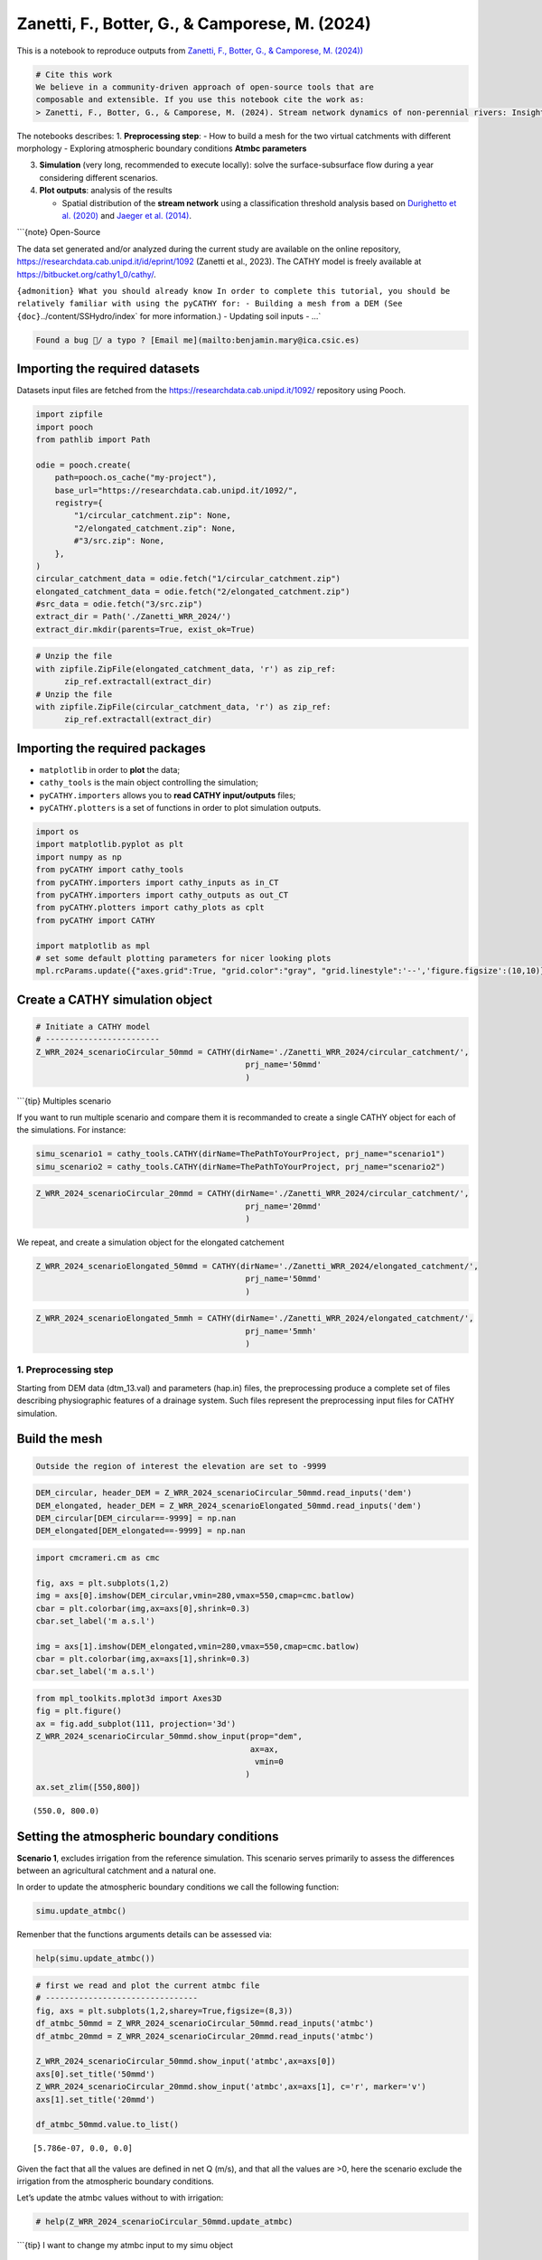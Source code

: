 Zanetti, F., Botter, G., & Camporese, M. (2024)
===============================================

This is a notebook to reproduce outputs from `Zanetti, F., Botter, G., &
Camporese, M.
(2024)) <https://agupubs.onlinelibrary.wiley.com/doi/10.1029/2023WR035631>`__

.. code:: {important}

   # Cite this work
   We believe in a community-driven approach of open-source tools that are
   composable and extensible. If you use this notebook cite the work as:
   > Zanetti, F., Botter, G., & Camporese, M. (2024). Stream network dynamics of non‐perennial rivers: Insights from integrated surface‐subsurface hydrological modeling of two virtual catchments. Water Resources Research, 60(2), e2023WR035631. https://doi.org/10.1029/2023WR035631

The notebooks describes: 1. **Preprocessing step**: - How to build a
mesh for the two virtual catchments with different morphology -
Exploring atmospheric boundary conditions **Atmbc parameters**

3. **Simulation** (very long, recommended to execute locally): solve the
   surface-subsurface flow during a year considering different
   scenarios.

4. **Plot outputs**: analysis of the results

   -  Spatial distribution of the **stream network** using a
      classification threshold analysis based on `Durighetto et
      al. (2020) <https://doi.org/10.1029/2019WR025563>`__ and `Jaeger
      et al. (2014) <https://doi.org/10.1007/s00267-005-0311-2>`__.

\```{note} Open-Source

The data set generated and/or analyzed during the current study are
available on the online repository,
https://researchdata.cab.unipd.it/id/eprint/1092 (Zanetti et al., 2023).
The CATHY model is freely available at
`https://bitbucket.org/cathy1_0/cathy/ <https://bitbucket.org/cathy1_0/cathy>`__.

:literal:`{admonition} What you should already know In order to complete this tutorial, you should be relatively familiar with using the pyCATHY for: - Building a mesh from a DEM (See {doc}`../content/SSHydro/index` for more information.) - Updating soil inputs - ...`

.. code:: {warning}

   Found a bug 🐛/ a typo ? [Email me](mailto:benjamin.mary@ica.csic.es)

Importing the required datasets
~~~~~~~~~~~~~~~~~~~~~~~~~~~~~~~

Datasets input files are fetched from the
https://researchdata.cab.unipd.it/1092/ repository using Pooch.

.. code:: ipython3

    import zipfile
    import pooch
    from pathlib import Path
    
    odie = pooch.create(
        path=pooch.os_cache("my-project"),
        base_url="https://researchdata.cab.unipd.it/1092/",
        registry={
            "1/circular_catchment.zip": None,
            "2/elongated_catchment.zip": None,
            #"3/src.zip": None,
        },
    )
    circular_catchment_data = odie.fetch("1/circular_catchment.zip")
    elongated_catchment_data = odie.fetch("2/elongated_catchment.zip")
    #src_data = odie.fetch("3/src.zip")
    extract_dir = Path('./Zanetti_WRR_2024/')
    extract_dir.mkdir(parents=True, exist_ok=True)

.. code:: ipython3

    # Unzip the file
    with zipfile.ZipFile(elongated_catchment_data, 'r') as zip_ref:
          zip_ref.extractall(extract_dir)
    # Unzip the file
    with zipfile.ZipFile(circular_catchment_data, 'r') as zip_ref:
          zip_ref.extractall(extract_dir)
        

Importing the required packages
~~~~~~~~~~~~~~~~~~~~~~~~~~~~~~~

-  ``matplotlib`` in order to **plot** the data;
-  ``cathy_tools`` is the main object controlling the simulation;
-  ``pyCATHY.importers`` allows you to **read CATHY input/outputs**
   files;
-  ``pyCATHY.plotters`` is a set of functions in order to plot
   simulation outputs.

.. code:: ipython3

    import os
    import matplotlib.pyplot as plt
    import numpy as np
    from pyCATHY import cathy_tools
    from pyCATHY.importers import cathy_inputs as in_CT
    from pyCATHY.importers import cathy_outputs as out_CT
    from pyCATHY.plotters import cathy_plots as cplt
    from pyCATHY import CATHY
    
    import matplotlib as mpl
    # set some default plotting parameters for nicer looking plots
    mpl.rcParams.update({"axes.grid":True, "grid.color":"gray", "grid.linestyle":'--','figure.figsize':(10,10)})

Create a CATHY simulation object
~~~~~~~~~~~~~~~~~~~~~~~~~~~~~~~~

.. code:: ipython3

    # Initiate a CATHY model
    # ------------------------
    Z_WRR_2024_scenarioCircular_50mmd = CATHY(dirName='./Zanetti_WRR_2024/circular_catchment/',
                                                prj_name='50mmd'
                                                )



.. raw:: html

    <pre style="white-space:pre;overflow-x:auto;line-height:normal;font-family:Menlo,'DejaVu Sans Mono',consolas,'Courier New',monospace">🏁 <span style="font-weight: bold">Initiate CATHY object</span>
    </pre>



\```{tip} Multiples scenario

If you want to run multiple scenario and compare them it is recommanded
to create a single CATHY object for each of the simulations. For
instance:

.. code:: python

   simu_scenario1 = cathy_tools.CATHY(dirName=ThePathToYourProject, prj_name="scenario1")
   simu_scenario2 = cathy_tools.CATHY(dirName=ThePathToYourProject, prj_name="scenario2")

.. code:: ipython3

    Z_WRR_2024_scenarioCircular_20mmd = CATHY(dirName='./Zanetti_WRR_2024/circular_catchment/',
                                                prj_name='20mmd'
                                                )



.. raw:: html

    <pre style="white-space:pre;overflow-x:auto;line-height:normal;font-family:Menlo,'DejaVu Sans Mono',consolas,'Courier New',monospace">🏁 <span style="font-weight: bold">Initiate CATHY object</span>
    </pre>



We repeat, and create a simulation object for the elongated catchement

.. code:: ipython3

    Z_WRR_2024_scenarioElongated_50mmd = CATHY(dirName='./Zanetti_WRR_2024/elongated_catchment/',
                                                prj_name='50mmd'
                                                )



.. raw:: html

    <pre style="white-space:pre;overflow-x:auto;line-height:normal;font-family:Menlo,'DejaVu Sans Mono',consolas,'Courier New',monospace">🏁 <span style="font-weight: bold">Initiate CATHY object</span>
    </pre>



.. code:: ipython3

    Z_WRR_2024_scenarioElongated_5mmh = CATHY(dirName='./Zanetti_WRR_2024/elongated_catchment/',
                                                prj_name='5mmh'
                                                )



.. raw:: html

    <pre style="white-space:pre;overflow-x:auto;line-height:normal;font-family:Menlo,'DejaVu Sans Mono',consolas,'Courier New',monospace">🏁 <span style="font-weight: bold">Initiate CATHY object</span>
    </pre>



1. Preprocessing step
---------------------

Starting from DEM data (dtm_13.val) and parameters (hap.in) files, the
preprocessing produce a complete set of files describing physiographic
features of a drainage system. Such files represent the preprocessing
input files for CATHY simulation.

Build the mesh
~~~~~~~~~~~~~~

.. code:: {tip}

   Outside the region of interest the elevation are set to -9999

.. code:: ipython3

    DEM_circular, header_DEM = Z_WRR_2024_scenarioCircular_50mmd.read_inputs('dem')
    DEM_elongated, header_DEM = Z_WRR_2024_scenarioElongated_50mmd.read_inputs('dem')
    DEM_circular[DEM_circular==-9999] = np.nan
    DEM_elongated[DEM_elongated==-9999] = np.nan

.. code:: ipython3

    import cmcrameri.cm as cmc
    
    fig, axs = plt.subplots(1,2)
    img = axs[0].imshow(DEM_circular,vmin=280,vmax=550,cmap=cmc.batlow)
    cbar = plt.colorbar(img,ax=axs[0],shrink=0.3)
    cbar.set_label('m a.s.l')
    
    img = axs[1].imshow(DEM_elongated,vmin=280,vmax=550,cmap=cmc.batlow)
    cbar = plt.colorbar(img,ax=axs[1],shrink=0.3)
    cbar.set_label('m a.s.l')




.. image:: output_21_0.png


.. code:: ipython3

    from mpl_toolkits.mplot3d import Axes3D
    fig = plt.figure()
    ax = fig.add_subplot(111, projection='3d')
    Z_WRR_2024_scenarioCircular_50mmd.show_input(prop="dem",
                                                 ax=ax,
                                                  vmin=0
                                                )
    ax.set_zlim([550,800])



.. raw:: html

    <pre style="white-space:pre;overflow-x:auto;line-height:normal;font-family:Menlo,'DejaVu Sans Mono',consolas,'Courier New',monospace">🔄 <span style="font-weight: bold">Update hap.in file</span>
    </pre>




.. raw:: html

    <pre style="white-space:pre;overflow-x:auto;line-height:normal;font-family:Menlo,'DejaVu Sans Mono',consolas,'Courier New',monospace">🔄 <span style="font-weight: bold">update dem_parameters file </span>
    </pre>




.. raw:: html

    <pre style="white-space:pre;overflow-x:auto;line-height:normal;font-family:Menlo,'DejaVu Sans Mono',consolas,'Courier New',monospace">🔄 <span style="font-weight: bold">update dem_parameters file </span>
    </pre>





.. parsed-literal::

    (550.0, 800.0)




.. image:: output_22_4.png


Setting the atmospheric boundary conditions
~~~~~~~~~~~~~~~~~~~~~~~~~~~~~~~~~~~~~~~~~~~

**Scenario 1**, excludes irrigation from the reference simulation. This
scenario serves primarily to assess the differences between an
agricultural catchment and a natural one.

In order to update the atmospheric boundary conditions we call the
following function:

.. code:: python

   simu.update_atmbc()

Remenber that the functions arguments details can be assessed via:

.. code:: python

   help(simu.update_atmbc())

.. code:: ipython3

    # first we read and plot the current atmbc file 
    # --------------------------------
    fig, axs = plt.subplots(1,2,sharey=True,figsize=(8,3))
    df_atmbc_50mmd = Z_WRR_2024_scenarioCircular_50mmd.read_inputs('atmbc')
    df_atmbc_20mmd = Z_WRR_2024_scenarioCircular_20mmd.read_inputs('atmbc')
    
    Z_WRR_2024_scenarioCircular_50mmd.show_input('atmbc',ax=axs[0])
    axs[0].set_title('50mmd')
    Z_WRR_2024_scenarioCircular_20mmd.show_input('atmbc',ax=axs[1], c='r', marker='v')
    axs[1].set_title('20mmd')
    
    df_atmbc_50mmd.value.to_list()




.. parsed-literal::

    [5.786e-07, 0.0, 0.0]




.. image:: output_24_1.png


Given the fact that all the values are defined in net Q (m/s), and that
all the values are >0, here the scenario exclude the irrigation from the
atmospheric boundary conditions.

Let’s update the atmbc values without to with irrigation:

.. code:: ipython3

    # help(Z_WRR_2024_scenarioCircular_50mmd.update_atmbc)

\```{tip} I want to change my atmbc input to my simu object

.. code:: python

   simu.update_atmbc(
                       HSPATM=1,
                       IETO=1,
                       time=[0.0, 432000.0, 5000000.0],
                       netValue=[5.786e-07, 0.0, 0.0],
   )
   simu.show_input('atmbc')

2. Run simulation
-----------------

Once all the inputs files are updated according to the scenario, it is
good practice to run first the preprocessor in verbose = True mode to
check if the preprocessing step worked.

Then we can run the processor. As the number of times and points are
large in this example it is recommanded to execute it locally.

\```python simu.run_preprocessor(verbose=True) simu.run_processor(
IPRT1=2, )

``{tip} Check before running the simulations Before running the simulation it is recommanded to check the parm file``

.. code:: ipython3

    #simu.read_inputs('parm')
    import pandas as pd
    parm_file = os.path.join(Z_WRR_2024_scenarioElongated_50mmd.workdir,
                             Z_WRR_2024_scenarioElongated_50mmd.project_name,'input','parm')
    parm = in_CT.read_parm(parm_file)
    #print(parm)

Among all the parameters (check using parm.keys()) controlling the
behavior of the simulation here is a selection of some important ones:

-  ``IPRT1`` Flag for output of input and coordinate data;
-  ``TRAFLAG`` lag for the choice of the data assimilation scheme;
-  ``DTMIN`` Minimum FLOW3D time step size allowed;
-  ``NPRT`` Number of time values for detailed nodal output and element
   velocity output;
-  ``(TIMPRT(I),I=1,NPRT)`` Time values for detailed output.

3. Plot outputs
---------------

Plot streamflow
~~~~~~~~~~~~~~~

.. code:: ipython3

    #%% Another interesting graph looking at the **streamflow = f(time)**
    fig, ax = plt.subplots(1,figsize=(7,4))
    Z_WRR_2024_scenarioCircular_50mmd.show(prop="hgraph",ax=ax)
    Z_WRR_2024_scenarioCircular_20mmd.show(prop="hgraph",ax=ax)
    ax.legend(['50mmd','20mmd'])





.. parsed-literal::

    <matplotlib.legend.Legend at 0x7fb8abbcce80>




.. image:: output_35_1.png


Plot stream network

\```{note} Method

“To compute the dynamic active length (L) and to map the stream network
spatial distribution, it was necessary to identify a threshold criterion
to classify each catchment cell as wet or dry during the post-processing
phase.”

**Criteria**: - a minimum channel water surface width as in `Durighetto
et al. (2020) <https://doi.org/10.1029/2019WR025563>`__ - a minimum
discharge as in `Jaeger et
al. (2014) <https://doi.org/10.1007/s00267-005-0311-2>`__.

**Threshold discharge** = 10 ls−1 for both the catchments

.. code:: ipython3

    threshold = 0.01;        # m3/s = 10 l/s

.. code:: ipython3

    #%% read netris file
    simu2plots = [Z_WRR_2024_scenarioElongated_5mmh,Z_WRR_2024_scenarioElongated_50mmd]
    netris = []
    for si in simu2plots:
        filename = os.path.join(si.workdir,
                                si.project_name,
                                'output/net.ris')
        netris.append(out_CT.read_netris(filename))

.. code:: ipython3

    #%% read cq file and apply threshold
    Q2plot = []
    for i, si in enumerate(simu2plots):
        filename = os.path.join(si.workdir,
                                si.project_name,
                                'output/cq')
        cell_discharge = out_CT.read_cq(filename)
        cell_discharge_thresh = np.zeros(np.shape(cell_discharge)[0])
        for j in range(len(cell_discharge)):
            if cell_discharge[j,-1] <= threshold:
                cell_discharge_thresh[j] = 0
            else:
                cell_discharge_thresh[j] = 1
        QthresholdVAL = np.reshape(cell_discharge_thresh, 
                                   (len(netris[i][:,0]), 
                                    len(netris[i][0,:])),
                                    order='F'
                                    )
        QthresholdVAL = np.flipud(QthresholdVAL)
        QthresholdVAL[np.isnan(netris[i])] = np.nan
        QthresholdVAL[QthresholdVAL == 0] = np.nan
        Q2plot.append(QthresholdVAL)
        

.. code:: ipython3

    # create mask of valid 
    idx_Qvalid = []
    idy_Qvalid = []
    for qi in Q2plot:
        idx_Qvalid.append(np.where(qi==1)[1])
        idy_Qvalid.append(np.where(qi==1)[0])

Plot the result for scenario 5mm/h and 50mmd

.. code:: ipython3

    fig, axs = plt.subplots(1,2)
    
    img = axs[0].imshow(DEM_elongated,vmin=280,vmax=550,cmap=cmc.batlow)
    img = axs[1].imshow(DEM_elongated,vmin=280,vmax=550,cmap=cmc.batlow)
    
    cbar = plt.colorbar(img,ax=axs[0],shrink=0.3)
    cbar = plt.colorbar(img,ax=axs[1],shrink=0.3)
    cbar.set_label('m a.s.l')
    
    axs[0].scatter(idx_Qvalid[0], 
               idy_Qvalid[0],
               color='r',
               s=2)
    axs[0].set_title('5mm/h')
    axs[1].scatter(idx_Qvalid[1], 
               idy_Qvalid[1],
               color='r',
               s=2)
    axs[1].set_title('50mm/d')
    





.. parsed-literal::

    Text(0.5, 1.0, '50mm/d')




.. image:: output_43_1.png



